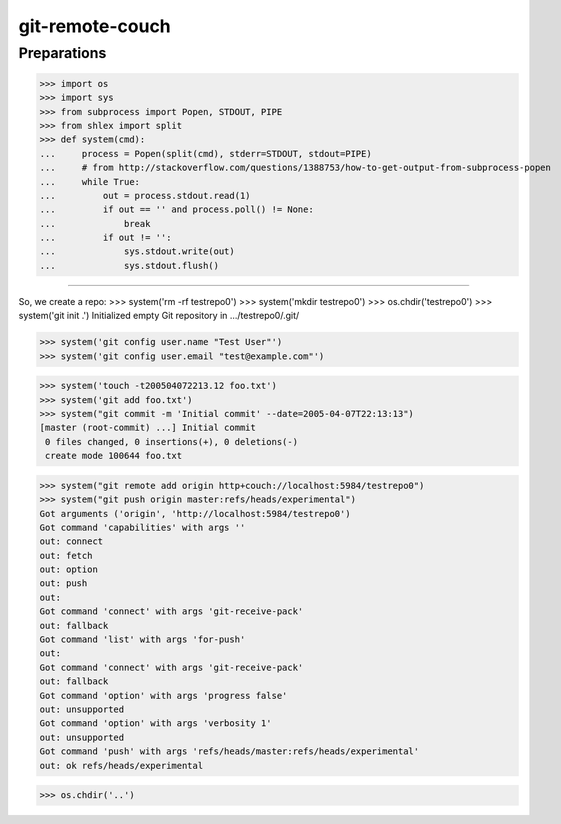 git-remote-couch
================

Preparations
------------

>>> import os
>>> import sys
>>> from subprocess import Popen, STDOUT, PIPE
>>> from shlex import split
>>> def system(cmd):
...     process = Popen(split(cmd), stderr=STDOUT, stdout=PIPE)
...     # from http://stackoverflow.com/questions/1388753/how-to-get-output-from-subprocess-popen
...     while True:
...         out = process.stdout.read(1)
...         if out == '' and process.poll() != None:
...             break
...         if out != '':
...             sys.stdout.write(out)
...             sys.stdout.flush()

--------

So, we create a repo:
>>> system('rm -rf testrepo0')
>>> system('mkdir testrepo0')
>>> os.chdir('testrepo0')
>>> system('git init .')
Initialized empty Git repository in .../testrepo0/.git/

>>> system('git config user.name "Test User"')
>>> system('git config user.email "test@example.com"')

>>> system('touch -t200504072213.12 foo.txt')
>>> system('git add foo.txt')
>>> system("git commit -m 'Initial commit' --date=2005-04-07T22:13:13")
[master (root-commit) ...] Initial commit
 0 files changed, 0 insertions(+), 0 deletions(-)
 create mode 100644 foo.txt

>>> system("git remote add origin http+couch://localhost:5984/testrepo0")
>>> system("git push origin master:refs/heads/experimental")
Got arguments ('origin', 'http://localhost:5984/testrepo0')
Got command 'capabilities' with args ''
out: connect
out: fetch
out: option
out: push
out: 
Got command 'connect' with args 'git-receive-pack'
out: fallback
Got command 'list' with args 'for-push'
out: 
Got command 'connect' with args 'git-receive-pack'
out: fallback
Got command 'option' with args 'progress false'
out: unsupported
Got command 'option' with args 'verbosity 1'
out: unsupported
Got command 'push' with args 'refs/heads/master:refs/heads/experimental'
out: ok refs/heads/experimental

>>> os.chdir('..')

